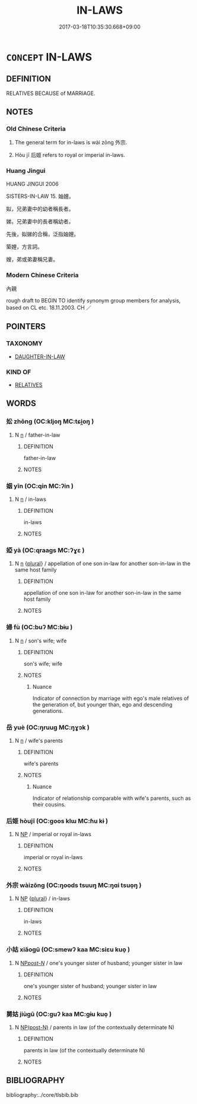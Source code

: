 # -*- mode: mandoku-tls-view -*-
#+TITLE: IN-LAWS
#+DATE: 2017-03-18T10:35:30.668+09:00        
#+STARTUP: content
* =CONCEPT= IN-LAWS
:PROPERTIES:
:CUSTOM_ID: uuid-327c1724-a571-4bf6-a05d-bf9246c1bc27
:TR_ZH: 外宗
:TR_OCH: 外宗
:END:
** DEFINITION

RELATIVES BECAUSE of MARRIAGE.

** NOTES

*** Old Chinese Criteria
1. The general term for in-laws is wài zōng 外宗.

2. Hòu jī 后姬 refers to royal or imperial in-laws.

*** Huang Jingui
HUANG JINGUI 2006

SISTERS-IN-LAW 15. 妯娌。

姒，兄弟妻中的幼者稱長者。

娣，兄弟妻中的長者稱幼者。

先後，姒娣的合稱，泛指妯娌。

築娌，方言詞。

嫂，弟或弟妻稱兄妻。

*** Modern Chinese Criteria
內親

rough draft to BEGIN TO identify synonym group members for analysis, based on CL etc. 18.11.2003. CH ／

** POINTERS
*** TAXONOMY
 - [[tls:concept:DAUGHTER-IN-LAW][DAUGHTER-IN-LAW]]

*** KIND OF
 - [[tls:concept:RELATIVES][RELATIVES]]

** WORDS
   :PROPERTIES:
   :VISIBILITY: children
   :END:
*** 妐 zhōng (OC:kljoŋ MC:tɕi̯oŋ )
:PROPERTIES:
:CUSTOM_ID: uuid-91160c75-a5d1-4be1-a937-f976c4f20b01
:Char+: 妐(38,4/7) 
:GY_IDS+: uuid-b29525bf-6aff-4486-b2b4-904c05d9c7c8
:PY+: zhōng     
:OC+: kljoŋ     
:MC+: tɕi̯oŋ     
:END: 
**** N [[tls:syn-func::#uuid-8717712d-14a4-4ae2-be7a-6e18e61d929b][n]] / father-in-law
:PROPERTIES:
:CUSTOM_ID: uuid-1bb62dfc-5402-4e87-9a29-7f477aabdbe3
:END:
****** DEFINITION

father-in-law

****** NOTES

*** 姻 yīn (OC:qin MC:ʔin )
:PROPERTIES:
:CUSTOM_ID: uuid-f083e723-0b78-4d24-8af3-194d054f44cc
:Char+: 姻(38,6/9) 
:GY_IDS+: uuid-f2fb235d-ed00-469b-be70-1ea84b01ad55
:PY+: yīn     
:OC+: qin     
:MC+: ʔin     
:END: 
**** N [[tls:syn-func::#uuid-8717712d-14a4-4ae2-be7a-6e18e61d929b][n]] / in-laws
:PROPERTIES:
:CUSTOM_ID: uuid-a59d2cc5-5357-4775-96b5-06b78b5faf78
:WARRING-STATES-CURRENCY: 4
:END:
****** DEFINITION

in-laws

****** NOTES

*** 婭 yà (OC:qraaɡs MC:ʔɣɛ )
:PROPERTIES:
:CUSTOM_ID: uuid-3ef3deea-a2f7-413c-ad63-689fefbac68e
:Char+: 婭(38,8/11) 
:GY_IDS+: uuid-06ccbeb4-46f2-4497-a846-ee8df02e7a4c
:PY+: yà     
:OC+: qraaɡs     
:MC+: ʔɣɛ     
:END: 
**** N [[tls:syn-func::#uuid-8717712d-14a4-4ae2-be7a-6e18e61d929b][n]] {[[tls:sem-feat::#uuid-5fae11b4-4f4e-441e-8dc7-4ddd74b68c2e][plural]]} / appellation of one son in-law for another son-in-law in the same host family
:PROPERTIES:
:CUSTOM_ID: uuid-6b0fb88e-5ac7-483f-934d-ac32557626f3
:END:
****** DEFINITION

appellation of one son in-law for another son-in-law in the same host family

****** NOTES

*** 婦 fù (OC:buʔ MC:bɨu )
:PROPERTIES:
:CUSTOM_ID: uuid-c10b5677-4db4-47c5-bd2c-775d993b02e5
:Char+: 婦(38,8/11) 
:GY_IDS+: uuid-ecdaa987-35be-48b0-82ce-acaf73c9a7e2
:PY+: fù     
:OC+: buʔ     
:MC+: bɨu     
:END: 
**** N [[tls:syn-func::#uuid-8717712d-14a4-4ae2-be7a-6e18e61d929b][n]] / son's wife; wife
:PROPERTIES:
:CUSTOM_ID: uuid-e1b67e5f-ab1d-4bb6-831d-11a3734bc9cc
:END:
****** DEFINITION

son's wife; wife

****** NOTES

******* Nuance
Indicator of connection by marriage with ego's male relatives of the generation of, but younger than, ego and descending generations.

*** 岳 yuè (OC:ŋruuɡ MC:ŋɣɔk )
:PROPERTIES:
:CUSTOM_ID: uuid-45114f98-01f4-40bf-b1d6-9cffed250525
:Char+: 岳(46,5/8) 
:GY_IDS+: uuid-03f5a960-58a0-4039-ae50-ba1d431d8c8f
:PY+: yuè     
:OC+: ŋruuɡ     
:MC+: ŋɣɔk     
:END: 
**** N [[tls:syn-func::#uuid-8717712d-14a4-4ae2-be7a-6e18e61d929b][n]] / wife's parents
:PROPERTIES:
:CUSTOM_ID: uuid-99151203-06d9-4abc-9d04-9d227bd8f57a
:END:
****** DEFINITION

wife's parents

****** NOTES

******* Nuance
Indicator of relationship comparable with wife's parents, such as their cousins.

*** 后姬 hòujī  (OC:ɡoos klɯ MC:ɦu kɨ )
:PROPERTIES:
:CUSTOM_ID: uuid-12090ce4-e067-47b0-8d35-c333c03ac05c
:Char+: 后(30,3/6) 姬(38,7/10) 
:GY_IDS+: uuid-96077485-3f62-41b8-a7d8-26d2d0aedf77 uuid-94348a83-522a-4d12-868f-59625f1fe1c5
:PY+: hòu jī     
:OC+: ɡoos klɯ    
:MC+: ɦu kɨ    
:END: 
**** N [[tls:syn-func::#uuid-a8e89bab-49e1-4426-b230-0ec7887fd8b4][NP]] / imperial or royal in-laws
:PROPERTIES:
:CUSTOM_ID: uuid-dca73c73-0ed9-4308-b683-c4deb0f4566b
:WARRING-STATES-CURRENCY: 3
:END:
****** DEFINITION

imperial or royal in-laws

****** NOTES

*** 外宗 wàizōng (OC:ŋoods tsuuŋ MC:ŋɑi tsuo̝ŋ )
:PROPERTIES:
:CUSTOM_ID: uuid-34d03708-cc03-4693-a35c-0885a131425f
:Char+: 外(36,2/5) 宗(40,5/8) 
:GY_IDS+: uuid-593ad822-d993-4f58-a66f-b3839141944e uuid-c95274cd-bf70-417e-9420-a577f5674277
:PY+: wài zōng    
:OC+: ŋoods tsuuŋ    
:MC+: ŋɑi tsuo̝ŋ    
:END: 
**** N [[tls:syn-func::#uuid-a8e89bab-49e1-4426-b230-0ec7887fd8b4][NP]] {[[tls:sem-feat::#uuid-5fae11b4-4f4e-441e-8dc7-4ddd74b68c2e][plural]]} / in-laws
:PROPERTIES:
:CUSTOM_ID: uuid-61e60d54-797b-493c-a9ff-8ec357b1bd6f
:WARRING-STATES-CURRENCY: 3
:END:
****** DEFINITION

in-laws

****** NOTES

*** 小姑 xiǎogū (OC:smewʔ kaa MC:siɛu kuo̝ )
:PROPERTIES:
:CUSTOM_ID: uuid-08d0ed40-af18-436b-9d23-713053407095
:Char+: 小(42,0/3) 姑(38,5/8) 
:GY_IDS+: uuid-83c7a7f5-03b1-4bfd-b668-386b60478132 uuid-787557d2-ab7b-400c-87c1-3cd5032c4e0b
:PY+: xiǎo gū    
:OC+: smewʔ kaa    
:MC+: siɛu kuo̝    
:END: 
**** N [[tls:syn-func::#uuid-0c513944-f90e-42df-a8ad-65300f05c945][NP/post-N/]] / one's younger sister of husband; younger sister in law
:PROPERTIES:
:CUSTOM_ID: uuid-5eb61cb8-82be-4e67-bee0-53716adf2ec1
:END:
****** DEFINITION

one's younger sister of husband; younger sister in law

****** NOTES

*** 舅姑 jiùgū (OC:ɡuʔ kaa MC:gɨu kuo̝ )
:PROPERTIES:
:CUSTOM_ID: uuid-0654b67a-c5bd-480a-a89b-338c1899e847
:Char+: 舅(134,7/13) 姑(38,5/8) 
:GY_IDS+: uuid-198fdd74-895c-4b5a-9726-68510be47ff5 uuid-787557d2-ab7b-400c-87c1-3cd5032c4e0b
:PY+: jiù gū    
:OC+: ɡuʔ kaa    
:MC+: gɨu kuo̝    
:END: 
**** N [[tls:syn-func::#uuid-e2ece349-6f09-49f0-be4e-7b7c66094e6f][NP(post-N)]] / parents in law (of the contextually determinate N)
:PROPERTIES:
:CUSTOM_ID: uuid-87d3590b-4311-4131-99a6-97af56061d3b
:END:
****** DEFINITION

parents in law (of the contextually determinate N)

****** NOTES

** BIBLIOGRAPHY
bibliography:../core/tlsbib.bib
